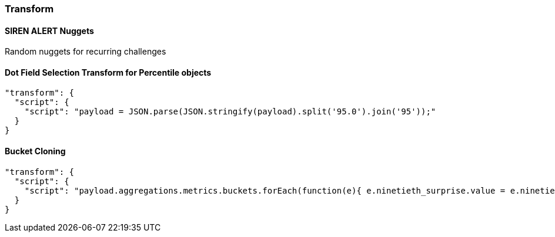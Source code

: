 [[sentinl-transform]]
=== Transform

[[siren-alert-nuggets]]
SIREN ALERT Nuggets
^^^^^^^^^^^^^^^^^^^

Random nuggets for recurring challenges

[[dot-field-selection-transform-for-percentile-objects]]
Dot Field Selection Transform for Percentile objects
^^^^^^^^^^^^^^^^^^^^^^^^^^^^^^^^^^^^^^^^^^^^^^^^^^^^

[source,json]
----
"transform": {
  "script": {
    "script": "payload = JSON.parse(JSON.stringify(payload).split('95.0').join('95'));"
  }
}
----

[[bucket-cloning]]
Bucket Cloning
^^^^^^^^^^^^^^

[source,json]
----
"transform": {
  "script": {
    "script": "payload.aggregations.metrics.buckets.forEach(function(e){ e.ninetieth_surprise.value = e.ninetieth_surprise.values['95.0'] })"
  }
}
----
